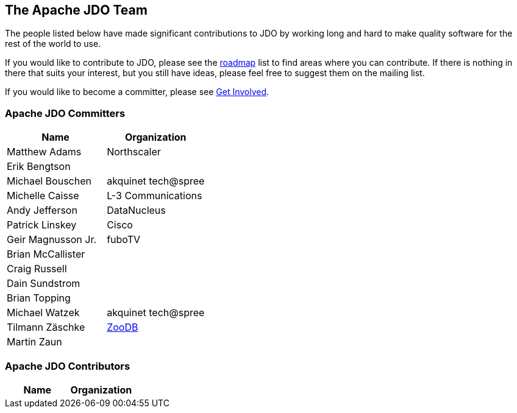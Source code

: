 :_basedir: 
:_imagesdir: images/
:grid: cols
:community:

[[index]]

== The Apache JDO Teamanchor:The_Apache_JDO_Team[]

The people listed below have made significant contributions to JDO by
working long and hard to make quality software for the rest of the world
to use.

If you would like to contribute to JDO, please see the
link:roadmap.html[roadmap] list to find areas where you can contribute.
If there is nothing in there that suits your interest, but you still
have ideas, please feel free to suggest them on the mailing list.

If you would like to become a committer, please see
link:get-involved.html[Get Involved].

=== Apache JDO Committersanchor:Apache_JDO_Committers[]

[cols=",",options="header",]
|===
|Name |Organization
|Matthew Adams |Northscaler
|Erik Bengtson |
|Michael Bouschen |akquinet tech@spree
|Michelle Caisse |L-3 Communications
|Andy Jefferson |DataNucleus
|Patrick Linskey |Cisco
|Geir Magnusson Jr. |fuboTV
|Brian McCallister |
|Craig Russell |
|Dain Sundstrom |
|Brian Topping |
|Michael Watzek |akquinet tech@spree
|Tilmann Zäschke |http://www.zoodb.org[ZooDB]
|Martin Zaun |
|===

=== Apache JDO Contributorsanchor:Apache_JDO_Contributors[]

[cols=",",options="header",]
|===
|Name |Organization
|===

